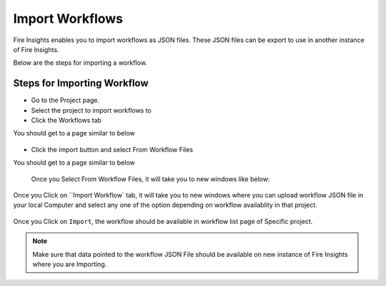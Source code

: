 Import Workflows
===============

Fire Insights enables you to import workflows as JSON files. These JSON files can be export to use in another instance of Fire Insights.

Below are the steps for importing a workflow.

Steps for Importing Workflow
-------

* Go to the Project page.
* Select the project to import workflows to 
* Click the Workflows tab

You should get to a page similar to below

.. figure:: ../../_assets/user-guide/export-import/wf_list.PNG
     :alt: userguide
     :width: 60%


* Click the import button and select From Workflow Files

You should get to a page similar to below

.. figure:: ../../_assets/user-guide/export-import/wf_import_file.PNG
     :alt: userguide
     :width: 60%  
 
 Once you Select From Workflow Files, it will take you to new windows like below:
 
.. figure:: ../../_assets/user-guide/export-import/wf_import_page.PNG
     :alt: userguide
     :width: 60%   

Once you Click on ``Import Workflow` tab, it will take you to new windows where you can upload workflow JSON file in your local Computer and select any one of the option depending on workflow availablity in that project.

.. figure:: ../../_assets/user-guide/export-import/wf_import_json.PNG
     :alt: userguide
     :width: 60%   
     
Once you Click on ``Import``, the workflow should be available in workflow list page of Specific project.

.. figure:: ../../_assets/user-guide/export-import/wf_imported.PNG
     :alt: userguide
     :width: 60%   
     
.. note:: Make sure that data pointed to the workflow JSON File should be available on new instance of Fire Insights where you are Importing.     
